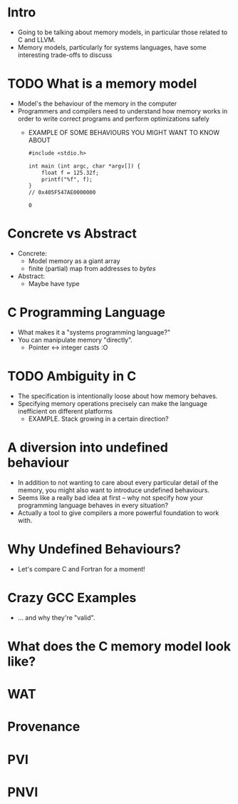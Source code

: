 * Intro

  - Going to be talking about memory models, in particular those
    related to C and LLVM.
  - Memory models, particularly for systems languages, have some
    interesting trade-offs to discuss

* TODO What is a memory model

  - Model's the behaviour of the memory in the computer
  - Programmers and compilers need to understand how memory works in
    order to write correct programs and perform optimizations safely
    + EXAMPLE OF SOME BEHAVIOURS YOU MIGHT WANT TO KNOW ABOUT

      #+begin_src gcc
#include <stdio.h>

int main (int argc, char *argv[]) {
    float f = 125.32f;
    printf("%f", f);
}
// 0x405F547AE0000000
      #+end_src

      #+RESULTS:
      : 0

* Concrete vs Abstract

  - Concrete:
    + Model memory as a giant array
    + finite (partial) map from addresses to /bytes/
  - Abstract:
    + Maybe have type

* C Programming Language

  - What makes it a "systems programming language?"
  - You can manipulate memory "directly".
    + Pointer <-> integer casts :O

* TODO Ambiguity in C

  - The specification is intentionally loose about how memory behaves.
  - Specifying memory operations precisely can make the language inefficient on different platforms
    + EXAMPLE. Stack growing in a certain direction?

* A diversion into undefined behaviour

  - In addition to not wanting to care about every particular detail
    of the memory, you might also want to introduce undefined
    behaviours.
  - Seems like a really bad idea at first -- why not specify how your
    programming language behaves in every situation?
  - Actually a tool to give compilers a more powerful foundation to work with.

* Why Undefined Behaviours?

  - Let's compare C and Fortran for a moment!

* Crazy GCC Examples

  - ... and why they're "valid".

* What does the C memory model look like?

* WAT

* Provenance

* PVI

* PNVI
